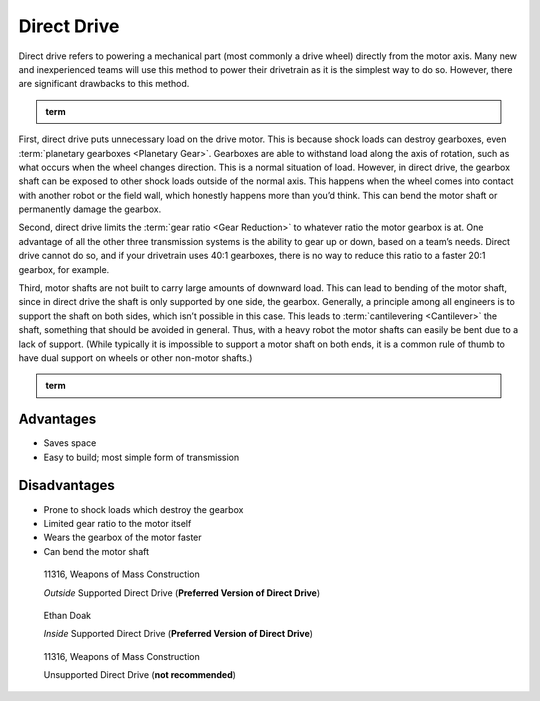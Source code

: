 Direct Drive
============

Direct drive refers to powering a mechanical part (most commonly a drive wheel) directly from the motor axis. Many new and inexperienced teams will use this method to power their drivetrain as it is the simplest way to do so. However, there are significant drawbacks to this method.

.. admonition:: term

   .. glossary::

      Direct Drive
         Direct drive refers to mounting a wheel directly on the shaft of the drivetrain motor. This means that there cannot be any change of :term:`gear ratios <Gear Reduction>` between the motor and wheel.

First, direct drive puts unnecessary load on the drive motor. This is because shock loads can destroy gearboxes, even :term:`planetary gearboxes <Planetary Gear>`. Gearboxes are able to withstand load along the axis of rotation, such as what occurs when the wheel changes direction. This is a normal situation of load. However, in direct drive, the gearbox shaft can be exposed to other shock loads outside of the normal axis. This happens when the wheel comes into contact with another robot or the field wall, which honestly happens more than you’d think. This can bend the motor shaft or permanently damage the gearbox.

Second, direct drive limits the :term:`gear ratio <Gear Reduction>` to whatever ratio the motor gearbox is at. One advantage of all the other three transmission systems is the ability to gear up or down, based on a team’s needs. Direct drive cannot do so, and if your drivetrain uses 40:1 gearboxes, there is no way to reduce this ratio to a faster 20:1 gearbox, for example.

Third, motor shafts are not built to carry large amounts of downward load. This can lead to bending of the motor shaft, since in direct drive the shaft is only supported by one side, the gearbox. Generally, a principle among all engineers is to support the shaft on both sides, which isn’t possible in this case. This leads to :term:`cantilevering <Cantilever>` the shaft, something that should be avoided in general. Thus, with a heavy robot the motor shafts can easily be bent due to a lack of support. (While typically it is impossible to support a motor shaft on both ends, it is a common rule of thumb to have dual support on wheels or other non-motor shafts.)

.. admonition:: term

   .. glossary::

      Cantilever
         A cantilever refers to when an object (usually a :term:`shaft <Shaft>`) is only supported on one side. While this provides theoretically less support, as long as the shaft is still supported at two points by :term:`bearings <Ball Bearing>` or :term:`bushings <Bushing>`, cantilever is still a sound building technique. Many drivetrains are cantilevered, which provides for easy access to wheels.

         .. note:: Supporting the shaft on both sides is theoretically more structurally sound, although in most cases you won’t notice a difference.

         .. figure:: images/sanford-cantilever.png
            :alt: Sanford's cantilever 6WD prototype

            Sanford’s Prototype

Advantages
----------

- Saves space
- Easy to build; most simple form of transmission

Disadvantages
-------------

- Prone to shock loads which destroy the gearbox
- Limited gear ratio to the motor itself
- Wears the gearbox of the motor faster
- Can bend the motor shaft

.. figure:: images/direct-drive/outside-supported-direct-drive.jpg
   :alt: A drivetrain with the wheel directly driven, but with an externally supported shaft

   11316, Weapons of Mass Construction

   *Outside* Supported Direct Drive (**Preferred Version of Direct Drive**)

.. figure:: images/direct-drive/inside-supported-direct-drive.png
   :alt: A drivetrain with the wheel directly driven, but with an internally supported shaft

   Ethan Doak

   *Inside* Supported Direct Drive (**Preferred Version of Direct Drive**)

.. figure:: images/direct-drive/unsupported-direct-drive.jpg
   :alt: A drivetrain with the wheel direct mounted, but with an unsupported shaft

   11316, Weapons of Mass Construction

   Unsupported Direct Drive (**not recommended**)
